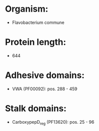 * Organism:
- Flavobacterium commune
* Protein length:
- 644
* Adhesive domains:
- VWA (PF00092): pos. 288 - 459
* Stalk domains:
- CarboxypepD_reg (PF13620): pos. 25 - 96

